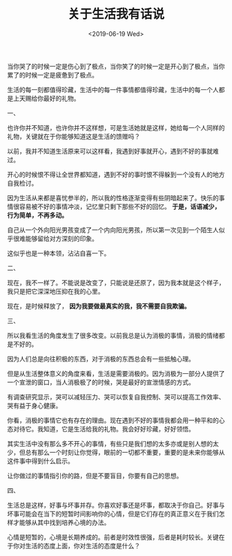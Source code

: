 #+TITLE: 关于生活我有话说
#+DATE: <2019-06-19 Wed>
#+HUGO_TAGS: 随笔
当你哭了的时候一定是伤心到了极点，当你笑了的时候一定是开心到了极点，当你累了的时候一定是疲惫到了极点。

生活的每一刻都值得珍藏，生活中的每一件事情都值得珍藏，生活中的每一个人都是上天赐给你最好的礼物。

一、

也许你并不知道，也许你并不这样想，可是生活她就是这样，她给每一个人同样的礼物，关键就在于你能够知道这是生活的馈赠吗？

以前，我并不知道生活原来可以这样看，我遇到好事就开心，遇到不好的事就难过。

开心的时候恨不得让全世界都知道，遇到不好的事时恨不得躲到一个没有人的地方自我检讨。

因为生活从来都是喜忧参半的，所以我的性格逐渐变得有些阴暗起来了。快乐的事情很容易被不好的事情冲淡，记忆里只剩下那些不好的回忆。 *于是，话语减少，行为简单，不再多动。*

自己从一个外向阳光男孩变成了一个内向阳光男孩，所以第一次见到一个陌生人似乎很难能够留给对方深刻的印象。

这似乎也是一种本领，沾沾自喜一下。

二、

现在，我不一样了。不能说是改变了，只能说是还原了，因为我本就是这个样子，我只是把它深深地压抑在我的心里。

现在，是时候释放了， *因为我要做最真实的我，我不需要自我欺骗。*

三、

所以我看生活的角度发生了很多改变。以前我总是认为消极的事情，消极的情绪都是不好的。

因为人们总是向往积极的东西，对于消极的东西总会有一些抵触心理。

但是从生活整体意义的角度来看，生活是需要消极的。因为消极为一部分人提供了一个宣泄的窗口，当人消极极了的时候，哭是最好的宣泄情感的方式。

有调查研究显示，哭可以减轻压力、哭可以恢复自我控制、哭可以提高工作效率、哭有益于身心健康。

你看，消极的事情它也有存在的理由。现在遇到不好的事情我都会用一种平和的心态对待它。我知道，它是生活给我的礼物。我会好好珍藏，好好领悟。

其实生活中没有那么多不开心的事情，有些只是我们想的太多亦或是别人想的太少，但总有那么一个时刻让你觉得，眼前的一切都不重要，重要的是未来你能够从这件事中得到什么启示。

让你做过的事情指引你的路，但是不要盲目，你要有自己的思想。

四、

生活总是这样，好事与坏事并存。你喜欢好事还是坏事，都取决于你自己。好事与坏事可能会在当下的短暂时间影响你的心情，但是它们存在的真正意义在于我们怎样才能够从其中找到培养心境的办法。

心情是短暂的，心境是长期养成的。前者是时效性很强，后者是耗时较长。关键在于你对生活的态度上面，你对生活的态度是什么？
